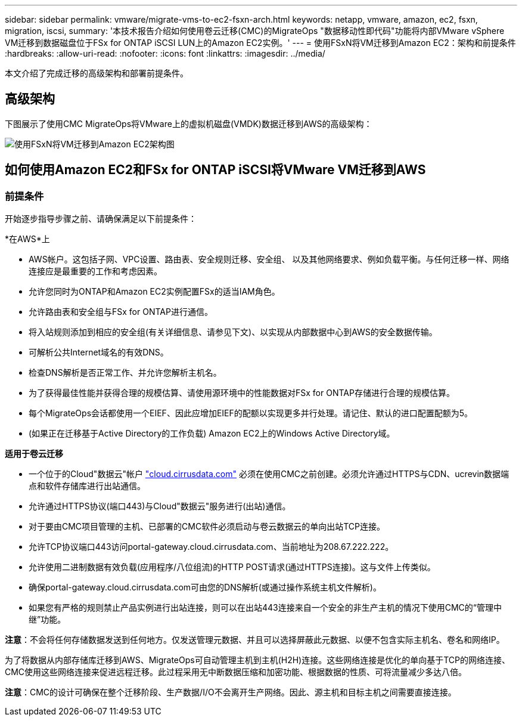 ---
sidebar: sidebar 
permalink: vmware/migrate-vms-to-ec2-fsxn-arch.html 
keywords: netapp, vmware, amazon, ec2, fsxn, migration, iscsi, 
summary: '本技术报告介绍如何使用卷云迁移(CMC)的MigrateOps "数据移动性即代码"功能将内部VMware vSphere VM迁移到数据磁盘位于FSx for ONTAP iSCSI LUN上的Amazon EC2实例。' 
---
= 使用FSxN将VM迁移到Amazon EC2：架构和前提条件
:hardbreaks:
:allow-uri-read: 
:nofooter: 
:icons: font
:linkattrs: 
:imagesdir: ../media/


[role="lead"]
本文介绍了完成迁移的高级架构和部署前提条件。



== 高级架构

下图展示了使用CMC MigrateOps将VMware上的虚拟机磁盘(VMDK)数据迁移到AWS的高级架构：

image:migrate-ec2-fsxn-image01.png["使用FSxN将VM迁移到Amazon EC2架构图"]



== 如何使用Amazon EC2和FSx for ONTAP iSCSI将VMware VM迁移到AWS



=== 前提条件

开始逐步指导步骤之前、请确保满足以下前提条件：

*在AWS*上

* AWS帐户。这包括子网、VPC设置、路由表、安全规则迁移、安全组、 以及其他网络要求、例如负载平衡。与任何迁移一样、网络连接应是最重要的工作和考虑因素。
* 允许您同时为ONTAP和Amazon EC2实例配置FSx的适当IAM角色。
* 允许路由表和安全组与FSx for ONTAP进行通信。
* 将入站规则添加到相应的安全组(有关详细信息、请参见下文)、以实现从内部数据中心到AWS的安全数据传输。
* 可解析公共Internet域名的有效DNS。
* 检查DNS解析是否正常工作、并允许您解析主机名。
* 为了获得最佳性能并获得合理的规模估算、请使用源环境中的性能数据对FSx for ONTAP存储进行合理的规模估算。
* 每个MigrateOps会话都使用一个EIEF、因此应增加EIEF的配额以实现更多并行处理。请记住、默认的进口配置配额为5。
* (如果正在迁移基于Active Directory的工作负载) Amazon EC2上的Windows Active Directory域。


*适用于卷云迁移*

* 一个位于的Cloud"数据云"帐户 link:http://cloud.cirrusdata.com/["cloud.cirrusdata.com"] 必须在使用CMC之前创建。必须允许通过HTTPS与CDN、ucrevin数据端点和软件存储库进行出站通信。
* 允许通过HTTPS协议(端口443)与Cloud"数据云"服务进行(出站)通信。
* 对于要由CMC项目管理的主机、已部署的CMC软件必须启动与卷云数据云的单向出站TCP连接。
* 允许TCP协议端口443访问portal-gateway.cloud.cirrusdata.com、当前地址为208.67.222.222。
* 允许使用二进制数据有效负载(应用程序/八位组流)的HTTP POST请求(通过HTTPS连接)。这与文件上传类似。
* 确保portal-gateway.cloud.cirrusdata.com可由您的DNS解析(或通过操作系统主机文件解析)。
* 如果您有严格的规则禁止产品实例进行出站连接，则可以在出站443连接来自一个安全的非生产主机的情况下使用CMC的“管理中继”功能。


*注意*：不会将任何存储数据发送到任何地方。仅发送管理元数据、并且可以选择屏蔽此元数据、以便不包含实际主机名、卷名和网络IP。

为了将数据从内部存储库迁移到AWS、MigrateOps可自动管理主机到主机(H2H)连接。这些网络连接是优化的单向基于TCP的网络连接、CMC使用这些网络连接来促进远程迁移。此过程采用无中断数据压缩和加密功能、根据数据的性质、可将流量减少多达八倍。

*注意*：CMC的设计可确保在整个迁移阶段、生产数据/I/O不会离开生产网络。因此、源主机和目标主机之间需要直接连接。

